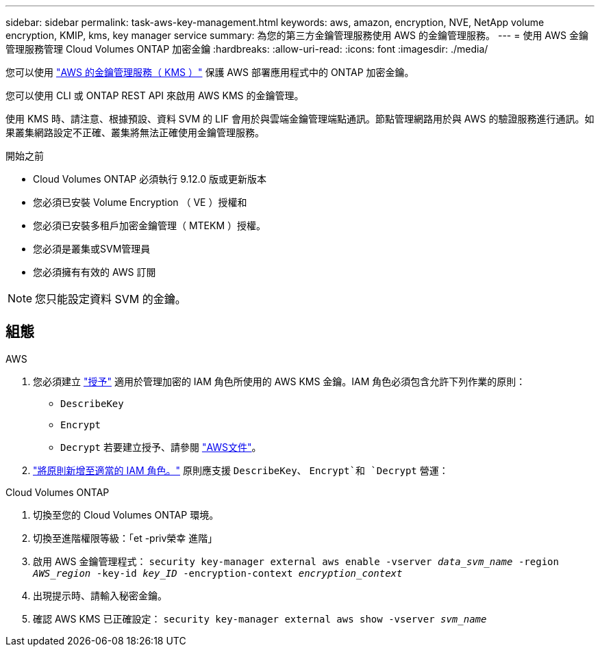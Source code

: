 ---
sidebar: sidebar 
permalink: task-aws-key-management.html 
keywords: aws, amazon, encryption, NVE, NetApp volume encryption, KMIP, kms, key manager service 
summary: 為您的第三方金鑰管理服務使用 AWS 的金鑰管理服務。 
---
= 使用 AWS 金鑰管理服務管理 Cloud Volumes ONTAP 加密金鑰
:hardbreaks:
:allow-uri-read: 
:icons: font
:imagesdir: ./media/


[role="lead"]
您可以使用 link:https://docs.aws.amazon.com/kms/latest/developerguide/overview.html["AWS 的金鑰管理服務（ KMS ）"^] 保護 AWS 部署應用程式中的 ONTAP 加密金鑰。

您可以使用 CLI 或 ONTAP REST API 來啟用 AWS KMS 的金鑰管理。

使用 KMS 時、請注意、根據預設、資料 SVM 的 LIF 會用於與雲端金鑰管理端點通訊。節點管理網路用於與 AWS 的驗證服務進行通訊。如果叢集網路設定不正確、叢集將無法正確使用金鑰管理服務。

.開始之前
* Cloud Volumes ONTAP 必須執行 9.12.0 版或更新版本
* 您必須已安裝 Volume Encryption （ VE ）授權和
* 您必須已安裝多租戶加密金鑰管理（ MTEKM ）授權。
* 您必須是叢集或SVM管理員
* 您必須擁有有效的 AWS 訂閱



NOTE: 您只能設定資料 SVM 的金鑰。



== 組態

.AWS
. 您必須建立 link:https://docs.aws.amazon.com/kms/latest/developerguide/concepts.html#grant["授予"^] 適用於管理加密的 IAM 角色所使用的 AWS KMS 金鑰。IAM 角色必須包含允許下列作業的原則：
+
** `DescribeKey`
** `Encrypt`
** `Decrypt`
若要建立授予、請參閱 link:https://docs.aws.amazon.com/kms/latest/developerguide/create-grant-overview.html["AWS文件"^]。


. link:https://docs.aws.amazon.com/IAM/latest/UserGuide/access_policies_manage-attach-detach.html["將原則新增至適當的 IAM 角色。"^] 原則應支援 `DescribeKey`、 `Encrypt`和 `Decrypt` 營運：


.Cloud Volumes ONTAP
. 切換至您的 Cloud Volumes ONTAP 環境。
. 切換至進階權限等級：「et -priv榮幸 進階」
. 啟用 AWS 金鑰管理程式：
`security key-manager external aws enable -vserver _data_svm_name_ -region _AWS_region_ -key-id _key_ID_ -encryption-context _encryption_context_`
. 出現提示時、請輸入秘密金鑰。
. 確認 AWS KMS 已正確設定：
`security key-manager external aws show -vserver _svm_name_`

